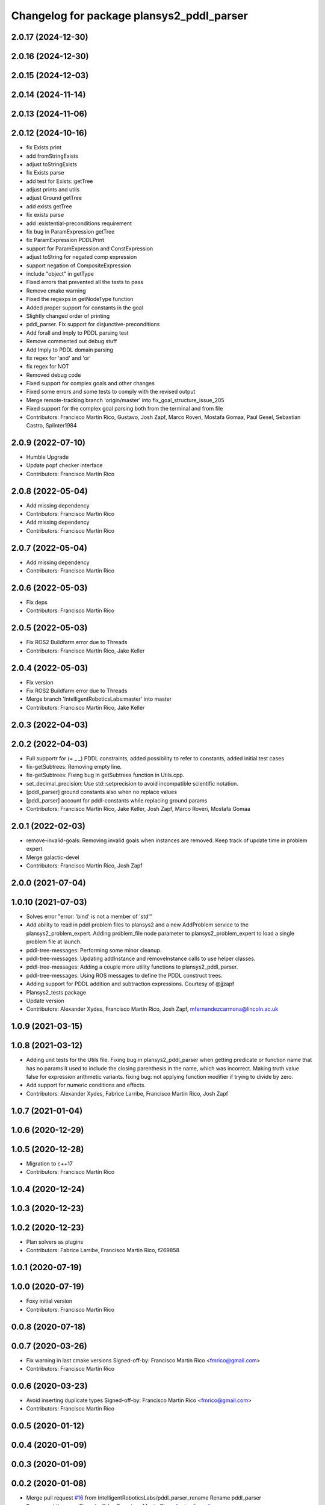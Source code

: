 ^^^^^^^^^^^^^^^^^^^^^^^^^^^^^^^^^^^^^^^^^^
Changelog for package plansys2_pddl_parser
^^^^^^^^^^^^^^^^^^^^^^^^^^^^^^^^^^^^^^^^^^

2.0.17 (2024-12-30)
-------------------

2.0.16 (2024-12-30)
-------------------

2.0.15 (2024-12-03)
-------------------

2.0.14 (2024-11-14)
-------------------

2.0.13 (2024-11-06)
-------------------

2.0.12 (2024-10-16)
-------------------
* fix Exists print
* add fromStringExists
* adjust toStringExists
* fix Exists parse
* add test for Exists::getTree
* adjust prints and utils
* adjust Ground getTree
* add exists getTree
* fix exists parse
* add :existential-preconditions requirement
* fix bug in ParamExpression getTree
* fix ParamExpression PDDLPrint
* support for ParamExpression and ConstExpression
* adjust toString for negated comp expression
* support negation of CompositeExpression
* include "object" in getType
* Fixed errors that prevented all the tests to pass
* Remove cmake warning
* Fixed the regexps in getNodeType function
* Added proper support for constants in the goal
* Slightly changed order of printing
* pddl_parser. Fix support for disjunctive-preconditions
* Add forall and imply to PDDL parsing test
* Remove commented out debug stuff
* Add Imply to PDDL domain parsing
* fix regex for 'and' and 'or'
* fix regex for NOT
* Removed debug code
* Fixed support for complex goals and other changes
* Fixed some errors and some tests to comply with the revised output
* Merge remote-tracking branch 'origin/master' into fix_goal_structure_issue_205
* Fixed support for the complex goal parsing both from the terminal and from file
* Contributors: Francisco Martín Rico, Gustavo, Josh Zapf, Marco Roveri, Mostafa Gomaa, Paul Gesel, Sebastian Castro, Splinter1984

2.0.9 (2022-07-10)
------------------
* Humble Upgrade
* Update popf checker interface
* Contributors: Francisco Martín Rico

2.0.8 (2022-05-04)
------------------
* Add missing dependency
* Contributors: Francisco Martín Rico

* Add missing dependency
* Contributors: Francisco Martín Rico

2.0.7 (2022-05-04)
------------------
* Add missing dependency
* Contributors: Francisco Martín Rico

2.0.6 (2022-05-03)
------------------
* Fix deps
* Contributors: Francisco Martín Rico

2.0.5 (2022-05-03)
------------------
* Fix ROS2 Buildfarm error due to Threads
* Contributors: Francisco Martín Rico, Jake Keller

2.0.4 (2022-05-03)
------------------
* Fix version
* Fix ROS2 Buildfarm error due to Threads
* Merge branch 'IntelligentRoboticsLabs:master' into master
* Contributors: Francisco Martín Rico, Jake Keller

2.0.3 (2022-04-03)
------------------

2.0.2 (2022-04-03)
------------------
* Full supportr for (= _ _) PDDL constraints, added possibility to refer to constants, added initial test cases
* fix-getSubtrees: Removing empty line.
* fix-getSubtrees: Fixing bug in getSubtrees function in Utils.cpp.
* set_decimal_precision: Use std::setprecision to avoid incompatible scientific notation.
* [pddl_parser] ground constants also when no replace values
* [pddl_parser] account for pddl-constants while replacing ground params
* Contributors: Francisco Martín Rico, Jake Keller, Josh Zapf, Marco Roveri, Mostafa Gomaa

2.0.1 (2022-02-03)
------------------
* remove-invalid-goals: Removing invalid goals when instances are removed. Keep track of update time in problem expert.
* Merge galactic-devel
* Contributors: Francisco Martín Rico, Josh Zapf

2.0.0 (2021-07-04)
------------------

1.0.10 (2021-07-03)
-------------------
* Solves error "error: 'bind' is not a member of 'std'"
* Add ability to read in pddl problem files to plansys2 and a new AddProblem service to the plansys2_problem_expert.
  Adding problem_file node parameter to plansys2_problem_expert to load a single problem file at launch.
* pddl-tree-messages: Performing some minor cleanup.
* pddl-tree-messages: Updating addInstance and removeInstance calls to use helper classes.
* pddl-tree-messages: Adding a couple more utility functions to plansys2_pddl_parser.
* pddl-tree-messages: Using ROS messages to define the PDDL construct trees.
* Adding support for PDDL addition and subtraction expressions. Courtesy of @jjzapf
* Plansys2_tests package
* Update version
* Contributors: Alexander Xydes, Francisco Martín Rico, Josh Zapf, mfernandezcarmona@lincoln.ac.uk

1.0.9 (2021-03-15)
------------------

1.0.8 (2021-03-12)
------------------
* Adding unit tests for the Utils file. Fixing bug in plansys2_pddl_parser when getting predicate or function name that has no params it used to include the closing parenthesis in the name, which was incorrect. Making truth value false for expression arithmetic variants. fixing bug: not applying function modifier if trying to divide by zero.
* Add support for numeric conditions and effects.
* Contributors: Alexander Xydes, Fabrice Larribe, Francisco Martin Rico, Josh Zapf

1.0.7 (2021-01-04)
------------------

1.0.6 (2020-12-29)
------------------

1.0.5 (2020-12-28)
------------------
* Migration to c++17
* Contributors: Francisco Martín Rico

1.0.4 (2020-12-24)
------------------

1.0.3 (2020-12-23)
------------------

1.0.2 (2020-12-23)
------------------
* Plan solvers as plugins
* Contributors: Fabrice Larribe, Francisco Martin Rico, f269858

1.0.1 (2020-07-19)
------------------

1.0.0 (2020-07-19)
------------------
* Foxy initial version
* Contributors: Francisco Martín Rico
0.0.8 (2020-07-18)
------------------

0.0.7 (2020-03-26)
------------------
* Fix warning in last cmake versions
  Signed-off-by: Francisco Martin Rico <fmrico@gmail.com>
* Contributors: Francisco Martín Rico
0.0.6 (2020-03-23)
------------------
* Avoid inserting duplicate types
  Signed-off-by: Francisco Martin Rico <fmrico@gmail.com>
* Contributors: Francisco Martin Rico

0.0.5 (2020-01-12)
------------------

0.0.4 (2020-01-09)
------------------

0.0.3 (2020-01-09)
------------------

0.0.2 (2020-01-08)
------------------
* Merge pull request `#16 <https://github.com/IntelligentRoboticsLabs/ros2_planning_system/issues/16>`_ from IntelligentRoboticsLabs/pddl_parser_rename
  Rename pddl_parser
* Rename pddl_parser
  Signed-off-by: Francisco Martin Rico <fmrico@gmail.com>
* Contributors: Francisco Martin Rico
